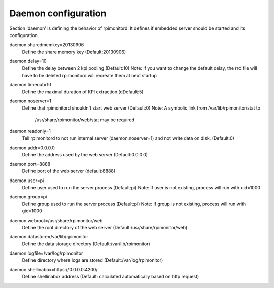 Daemon configuration
====================
Section 'daemon' is defining the behavior of rpimonitord. It defines
if embedded server should be started and its configuration.

daemon.sharedmemkey=20130906
  Define the share memory key (Default:20130906)

daemon.delay=10
  Define the delay between 2 kpi pooling (Default:10)
  Note: If you want to change the default delay, the rrd file will
  have to be deleted rpimonitord will recreate them at next startup

daemon.timeout=10
  Define the maximul duration of KPI extraction (dDefault:5)

daemon.noserver=1
  Define that rpimonitord shouldn't start web server (Default:0)
  Note: A symbolic link from /var/lib/rpimonitor/stat to
        /usr/share/rpimonitor/web/stat may be required

daemon.readonly=1
  Tell rpimonitord to not run internal server (daemon.noserver=1) and
  not write data on disk. (Default:0)

daemon.addr=0.0.0.0
  Define the address used by the web server (Default:0.0.0.0)

daemon.port=8888
  Define port of the web server (default:8888)

daemon.user=pi
  Define user used to run the server process (Default:pi)
  Note: If user is not existing, process will run with uid=1000

daemon.group=pi
  Define group used to run the server process (Default:pi)
  Note: If group is not existing, process will run with gid=1000

daemon.webroot=/usr/share/rpimonitor/web
  Define the root directory of the web server (Default:/usr/share/rpimonitor/web)

daemon.datastore=/var/lib/rpimonitor
  Define the data storage directory (Default:/var/lib/rpimonitor)

daemon.logfile=/var/log/rpimonitor
  Define directory where logs are stored (Default:/var/log/rpimonitor)

daemon.shellinabox=https://0.0.0.0:4200/
  Define shellinabox address (Default: calculated automatically based on http request)



